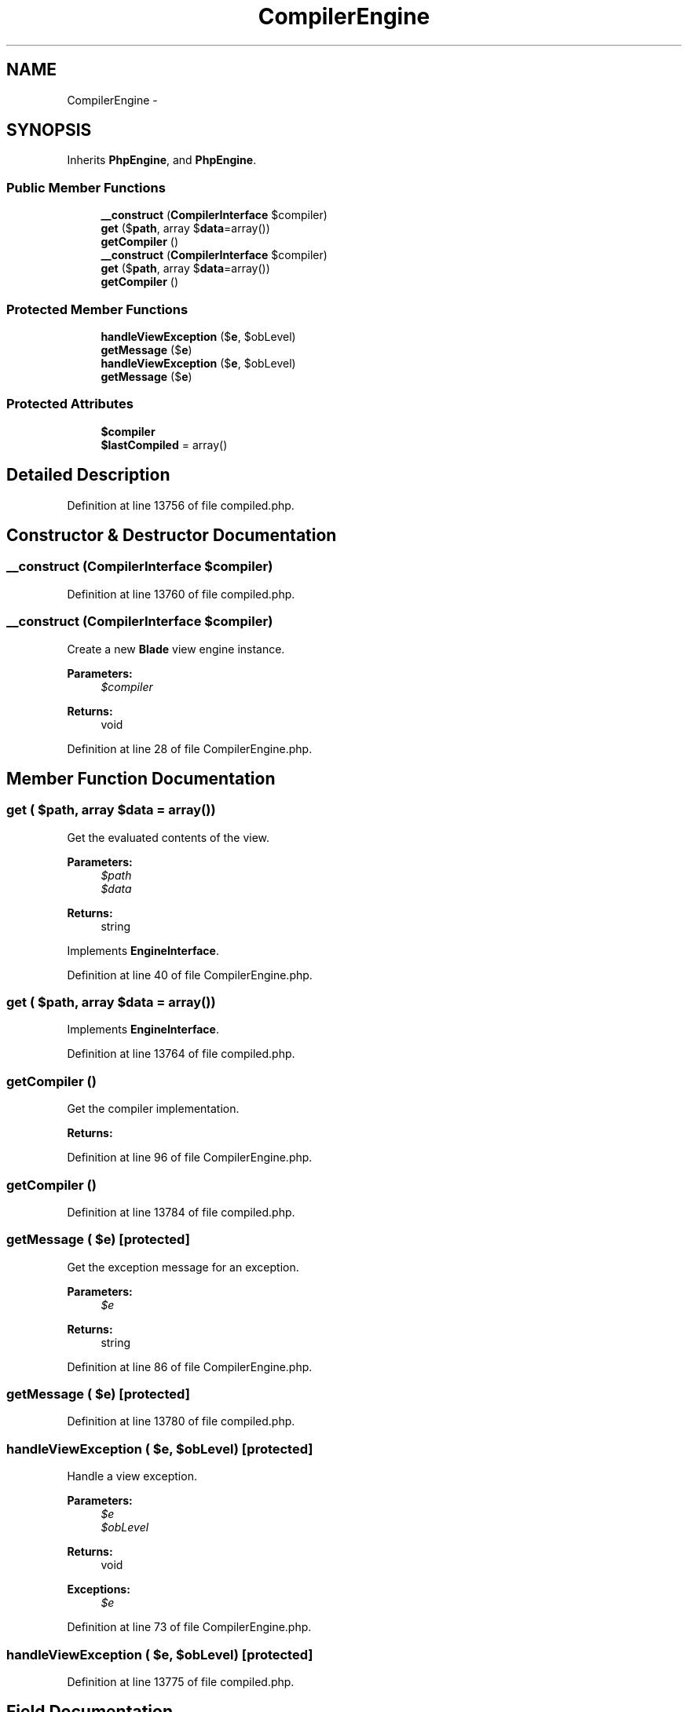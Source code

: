 .TH "CompilerEngine" 3 "Tue Apr 14 2015" "Version 1.0" "VirtualSCADA" \" -*- nroff -*-
.ad l
.nh
.SH NAME
CompilerEngine \- 
.SH SYNOPSIS
.br
.PP
.PP
Inherits \fBPhpEngine\fP, and \fBPhpEngine\fP\&.
.SS "Public Member Functions"

.in +1c
.ti -1c
.RI "\fB__construct\fP (\fBCompilerInterface\fP $compiler)"
.br
.ti -1c
.RI "\fBget\fP ($\fBpath\fP, array $\fBdata\fP=array())"
.br
.ti -1c
.RI "\fBgetCompiler\fP ()"
.br
.ti -1c
.RI "\fB__construct\fP (\fBCompilerInterface\fP $compiler)"
.br
.ti -1c
.RI "\fBget\fP ($\fBpath\fP, array $\fBdata\fP=array())"
.br
.ti -1c
.RI "\fBgetCompiler\fP ()"
.br
.in -1c
.SS "Protected Member Functions"

.in +1c
.ti -1c
.RI "\fBhandleViewException\fP ($\fBe\fP, $obLevel)"
.br
.ti -1c
.RI "\fBgetMessage\fP ($\fBe\fP)"
.br
.ti -1c
.RI "\fBhandleViewException\fP ($\fBe\fP, $obLevel)"
.br
.ti -1c
.RI "\fBgetMessage\fP ($\fBe\fP)"
.br
.in -1c
.SS "Protected Attributes"

.in +1c
.ti -1c
.RI "\fB$compiler\fP"
.br
.ti -1c
.RI "\fB$lastCompiled\fP = array()"
.br
.in -1c
.SH "Detailed Description"
.PP 
Definition at line 13756 of file compiled\&.php\&.
.SH "Constructor & Destructor Documentation"
.PP 
.SS "__construct (\fBCompilerInterface\fP $compiler)"

.PP
Definition at line 13760 of file compiled\&.php\&.
.SS "__construct (\fBCompilerInterface\fP $compiler)"
Create a new \fBBlade\fP view engine instance\&.
.PP
\fBParameters:\fP
.RS 4
\fI$compiler\fP 
.RE
.PP
\fBReturns:\fP
.RS 4
void 
.RE
.PP

.PP
Definition at line 28 of file CompilerEngine\&.php\&.
.SH "Member Function Documentation"
.PP 
.SS "get ( $path, array $data = \fCarray()\fP)"
Get the evaluated contents of the view\&.
.PP
\fBParameters:\fP
.RS 4
\fI$path\fP 
.br
\fI$data\fP 
.RE
.PP
\fBReturns:\fP
.RS 4
string 
.RE
.PP

.PP
Implements \fBEngineInterface\fP\&.
.PP
Definition at line 40 of file CompilerEngine\&.php\&.
.SS "get ( $path, array $data = \fCarray()\fP)"

.PP
Implements \fBEngineInterface\fP\&.
.PP
Definition at line 13764 of file compiled\&.php\&.
.SS "getCompiler ()"
Get the compiler implementation\&.
.PP
\fBReturns:\fP
.RS 4
.RE
.PP

.PP
Definition at line 96 of file CompilerEngine\&.php\&.
.SS "getCompiler ()"

.PP
Definition at line 13784 of file compiled\&.php\&.
.SS "getMessage ( $e)\fC [protected]\fP"
Get the exception message for an exception\&.
.PP
\fBParameters:\fP
.RS 4
\fI$e\fP 
.RE
.PP
\fBReturns:\fP
.RS 4
string 
.RE
.PP

.PP
Definition at line 86 of file CompilerEngine\&.php\&.
.SS "getMessage ( $e)\fC [protected]\fP"

.PP
Definition at line 13780 of file compiled\&.php\&.
.SS "handleViewException ( $e,  $obLevel)\fC [protected]\fP"
Handle a view exception\&.
.PP
\fBParameters:\fP
.RS 4
\fI$e\fP 
.br
\fI$obLevel\fP 
.RE
.PP
\fBReturns:\fP
.RS 4
void
.RE
.PP
\fBExceptions:\fP
.RS 4
\fI$e\fP 
.RE
.PP

.PP
Definition at line 73 of file CompilerEngine\&.php\&.
.SS "handleViewException ( $e,  $obLevel)\fC [protected]\fP"

.PP
Definition at line 13775 of file compiled\&.php\&.
.SH "Field Documentation"
.PP 
.SS "$compiler\fC [protected]\fP"

.PP
Definition at line 13758 of file compiled\&.php\&.
.SS "$lastCompiled = array()\fC [protected]\fP"

.PP
Definition at line 13759 of file compiled\&.php\&.

.SH "Author"
.PP 
Generated automatically by Doxygen for VirtualSCADA from the source code\&.
